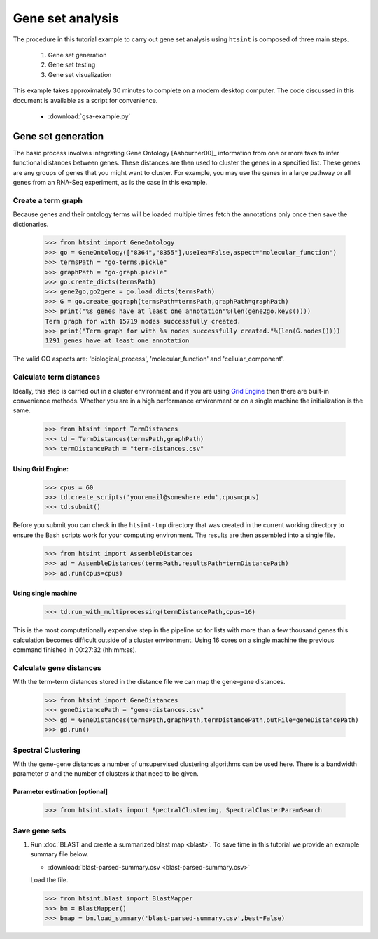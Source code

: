 .. pipeline example

Gene set analysis
======================

The procedure in this tutorial example to carry out gene set analysis using ``htsint`` is composed of three main steps. 

   #. Gene set generation
   #. Gene set testing
   #. Gene set visualization

This example takes approximately 30 minutes to complete on a modern desktop computer.  The code discussed in this document is available as a script for convenience.

   * :download:`gsa-example.py`

Gene set generation
----------------------------

The basic process involves integrating Gene Ontology [Ashburner00]_ information from one or more taxa to infer functional distances between genes.  These distances are then used to cluster the genes in a specified list.  These genes are any groups of genes that you might want to cluster.  For example, you may use the genes in a large pathway or all genes from an RNA-Seq experiment, as is the case in this example.

Create a term graph
^^^^^^^^^^^^^^^^^^^^^^^^^^

Because genes and their ontology terms will be loaded multiple times fetch the annotations only once then save the dictionaries.

   >>> from htsint import GeneOntology
   >>> go = GeneOntology(["8364","8355"],useIea=False,aspect='molecular_function')
   >>> termsPath = "go-terms.pickle"
   >>> graphPath = "go-graph.pickle"
   >>> go.create_dicts(termsPath)
   >>> gene2go,go2gene = go.load_dicts(termsPath)
   >>> G = go.create_gograph(termsPath=termsPath,graphPath=graphPath)
   >>> print("%s genes have at least one annotation"%(len(gene2go.keys())))
   Term graph for with 15719 nodes successfully created.
   >>> print("Term graph for with %s nodes successfully created."%(len(G.nodes())))
   1291 genes have at least one annotation

The valid GO aspects are: 'biological_process', 'molecular_function' and 'cellular_component'.

Calculate term distances
^^^^^^^^^^^^^^^^^^^^^^^^^^^^^^

Ideally, this step is carried out in a cluster environment and if you are using `Grid Engine <http://gridscheduler.sourceforge.net>`_ then there are built-in convenience methods.  Whether you are in a high performance environment or on a single machine the initialization is the same. 

   >>> from htsint import TermDistances
   >>> td = TermDistances(termsPath,graphPath)
   >>> termDistancePath = "term-distances.csv"

Using Grid Engine:
"""""""""""""""""""""

   >>> cpus = 60
   >>> td.create_scripts('youremail@somewhere.edu',cpus=cpus)
   >>> td.submit()

Before you submit you can check in the ``htsint-tmp`` directory that was created in the current working directory to ensure the Bash scripts work for your computing environment.  The results are then assembled into a single file.

   >>> from htsint import AssembleDistances
   >>> ad = AssembleDistances(termsPath,resultsPath=termDistancePath)
   >>> ad.run(cpus=cpus)

Using single machine
""""""""""""""""""""""

   >>> td.run_with_multiprocessing(termDistancePath,cpus=16)

This is the most computationally expensive step in the pipeline so for lists with more than a few thousand genes this calculation becomes difficult outside of a cluster environment.  Using 16 cores on a single machine the previous command finished in 00:27:32 (hh:mm:ss).

Calculate gene distances
^^^^^^^^^^^^^^^^^^^^^^^^^^^

With the term-term distances stored in the distance file we can map the gene-gene distances.

   >>> from htsint import GeneDistances
   >>> geneDistancePath = "gene-distances.csv"
   >>> gd = GeneDistances(termsPath,graphPath,termDistancePath,outFile=geneDistancePath)
   >>> gd.run()

Spectral Clustering
^^^^^^^^^^^^^^^^^^^^^^^^^

With the gene-gene distances a number of unsupervised clustering algorithms can be used here.  There is a bandwidth parameter :math:`\sigma` and the number of clusters `k` that need to be given.

Parameter estimation [optional]
"""""""""""""""""""""""""""""""""

   >>> from htsint.stats import SpectralClustering, SpectralClusterParamSearch

Save gene sets
^^^^^^^^^^^^^^^^^^^^

1. Run :doc:`BLAST and create a summarized blast map <blast>`.  To save time in this tutorial we provide an example summary file below.

   * :download:`blast-parsed-summary.csv <blast-parsed-summary.csv>`

   Load the file.

   >>> from htsint.blast import BlastMapper
   >>> bm = BlastMapper()
   >>> bmap = bm.load_summary('blast-parsed-summary.csv',best=False)


